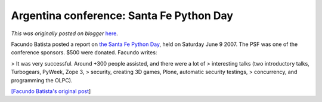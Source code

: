 .. post:: 2007-06-11
   :tags: post, legacy-blogger
   :author: Python Software Foundation
   :category: Legacy
   :location: World
   :language: en

Argentina conference: Santa Fe Python Day
=========================================

*This was originally posted on blogger* `here <https://pyfound.blogspot.com/2007/06/argentina-conference-santa-fe-python.html>`_.

Facundo Batista posted a report on `the Santa Fe Python
Day <http://www.python-santafe.com.ar/>`_, held on Saturday June 9 2007. The PSF
was one of the conference sponsors. $500 were donated. Facundo writes:

> It was very successful. Around +300 people assisted, and there were a lot of
> interesting talks (two introductory talks, Turbogears, PyWeek, Zope 3,
> security, creating 3D games, Plone, automatic security testings,
> concurrency, and programming the OLPC).

`[Facundo Batista's original post <http://mail.python.org/pipermail/python-
dev/2007-June/073612.html>`_]

